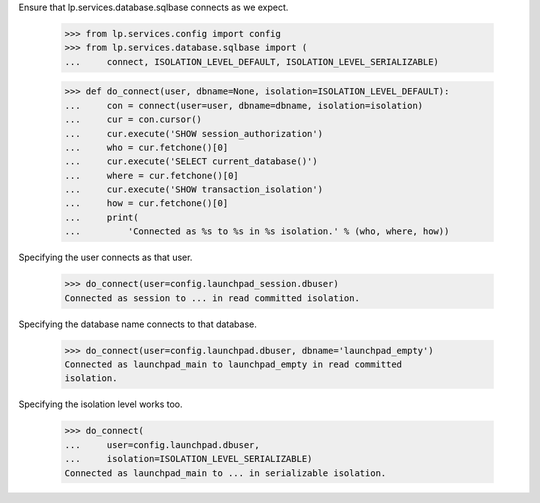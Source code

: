 Ensure that lp.services.database.sqlbase connects as we expect.

    >>> from lp.services.config import config
    >>> from lp.services.database.sqlbase import (
    ...     connect, ISOLATION_LEVEL_DEFAULT, ISOLATION_LEVEL_SERIALIZABLE)

    >>> def do_connect(user, dbname=None, isolation=ISOLATION_LEVEL_DEFAULT):
    ...     con = connect(user=user, dbname=dbname, isolation=isolation)
    ...     cur = con.cursor()
    ...     cur.execute('SHOW session_authorization')
    ...     who = cur.fetchone()[0]
    ...     cur.execute('SELECT current_database()')
    ...     where = cur.fetchone()[0]
    ...     cur.execute('SHOW transaction_isolation')
    ...     how = cur.fetchone()[0]
    ...     print(
    ...         'Connected as %s to %s in %s isolation.' % (who, where, how))

Specifying the user connects as that user.

    >>> do_connect(user=config.launchpad_session.dbuser)
    Connected as session to ... in read committed isolation.

Specifying the database name connects to that database.

    >>> do_connect(user=config.launchpad.dbuser, dbname='launchpad_empty')
    Connected as launchpad_main to launchpad_empty in read committed
    isolation.

Specifying the isolation level works too.

    >>> do_connect(
    ...     user=config.launchpad.dbuser,
    ...     isolation=ISOLATION_LEVEL_SERIALIZABLE)
    Connected as launchpad_main to ... in serializable isolation.
